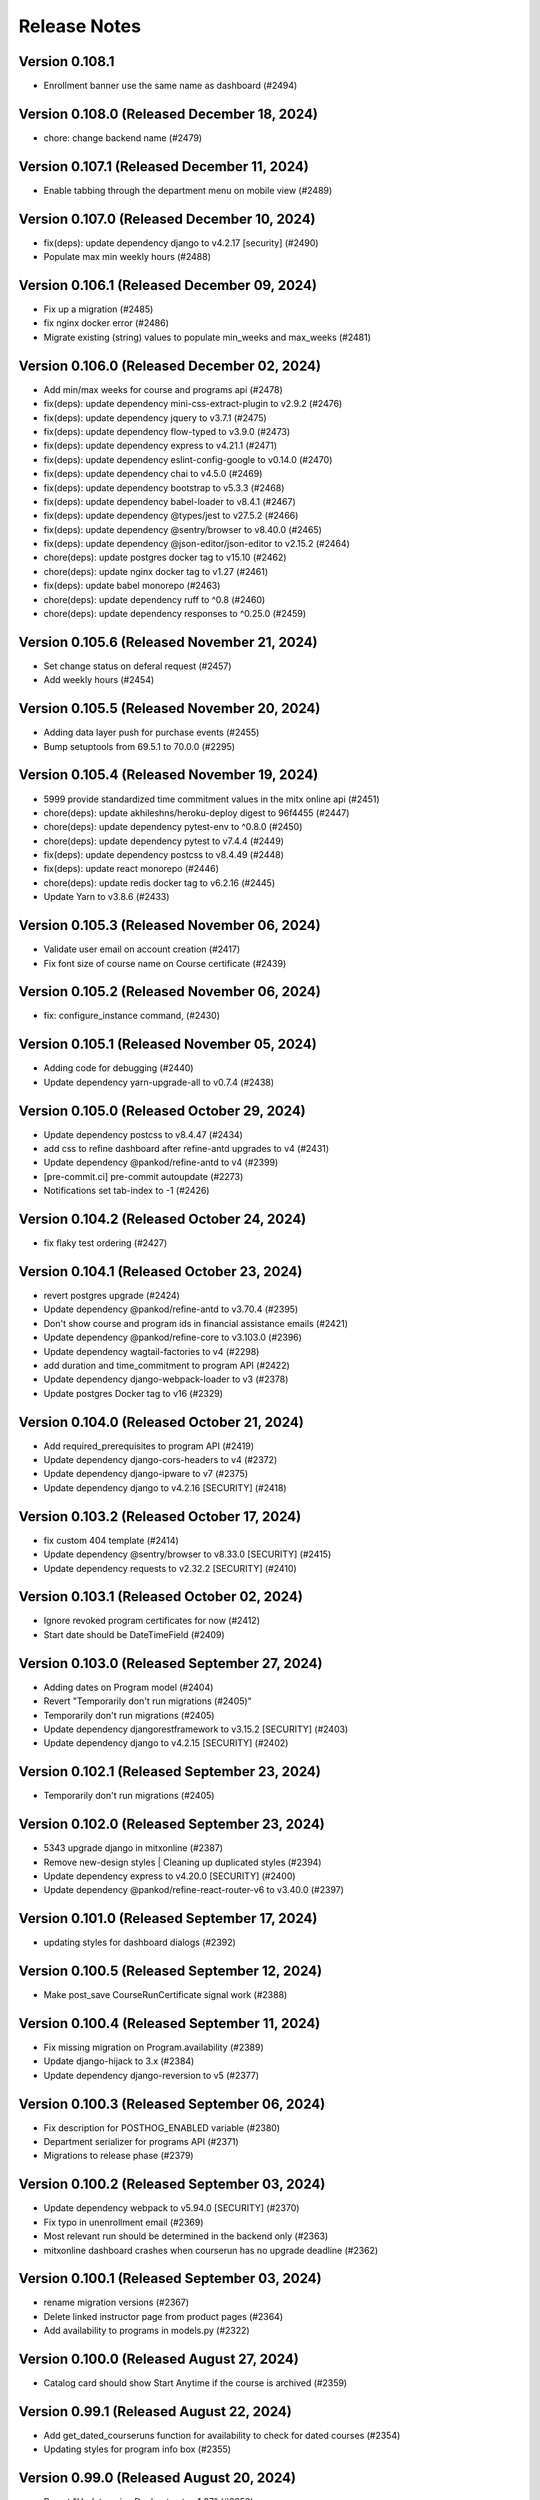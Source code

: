 Release Notes
=============

Version 0.108.1
---------------

- Enrollment banner use the same name as dashboard (#2494)

Version 0.108.0 (Released December 18, 2024)
---------------

- chore: change backend name (#2479)

Version 0.107.1 (Released December 11, 2024)
---------------

- Enable tabbing through the department menu on mobile view (#2489)

Version 0.107.0 (Released December 10, 2024)
---------------

- fix(deps): update dependency django to v4.2.17 [security] (#2490)
- Populate max min weekly hours (#2488)

Version 0.106.1 (Released December 09, 2024)
---------------

- Fix up a migration (#2485)
- fix nginx docker error (#2486)
- Migrate existing (string) values to populate min_weeks and max_weeks (#2481)

Version 0.106.0 (Released December 02, 2024)
---------------

- Add min/max weeks for course and programs api (#2478)
- fix(deps): update dependency mini-css-extract-plugin to v2.9.2 (#2476)
- fix(deps): update dependency jquery to v3.7.1 (#2475)
- fix(deps): update dependency flow-typed to v3.9.0 (#2473)
- fix(deps): update dependency express to v4.21.1 (#2471)
- fix(deps): update dependency eslint-config-google to v0.14.0 (#2470)
- fix(deps): update dependency chai to v4.5.0 (#2469)
- fix(deps): update dependency bootstrap to v5.3.3 (#2468)
- fix(deps): update dependency babel-loader to v8.4.1 (#2467)
- fix(deps): update dependency @types/jest to v27.5.2 (#2466)
- fix(deps): update dependency @sentry/browser to v8.40.0 (#2465)
- fix(deps): update dependency @json-editor/json-editor to v2.15.2 (#2464)
- chore(deps): update postgres docker tag to v15.10 (#2462)
- chore(deps): update nginx docker tag to v1.27 (#2461)
- fix(deps): update babel monorepo (#2463)
- chore(deps): update dependency ruff to ^0.8 (#2460)
- chore(deps): update dependency responses to ^0.25.0 (#2459)

Version 0.105.6 (Released November 21, 2024)
---------------

- Set change status on deferal request (#2457)
- Add weekly hours (#2454)

Version 0.105.5 (Released November 20, 2024)
---------------

- Adding data layer push for purchase events (#2455)
- Bump setuptools from 69.5.1 to 70.0.0 (#2295)

Version 0.105.4 (Released November 19, 2024)
---------------

- 5999 provide standardized time commitment values in the mitx online api (#2451)
- chore(deps): update akhileshns/heroku-deploy digest to 96f4455 (#2447)
- chore(deps): update dependency pytest-env to ^0.8.0 (#2450)
- chore(deps): update dependency pytest to v7.4.4 (#2449)
- fix(deps): update dependency postcss to v8.4.49 (#2448)
- fix(deps): update react monorepo (#2446)
- chore(deps): update redis docker tag to v6.2.16 (#2445)
- Update Yarn to v3.8.6 (#2433)

Version 0.105.3 (Released November 06, 2024)
---------------

- Validate user email on account creation (#2417)
- Fix font size of course name on Course certificate (#2439)

Version 0.105.2 (Released November 06, 2024)
---------------

- fix: configure_instance command, (#2430)

Version 0.105.1 (Released November 05, 2024)
---------------

- Adding code for debugging (#2440)
- Update dependency yarn-upgrade-all to v0.7.4 (#2438)

Version 0.105.0 (Released October 29, 2024)
---------------

- Update dependency postcss to v8.4.47 (#2434)
- add css to refine dashboard after refine-antd upgrades to v4 (#2431)
- Update dependency @pankod/refine-antd to v4 (#2399)
- [pre-commit.ci] pre-commit autoupdate (#2273)
- Notifications set tab-index to -1 (#2426)

Version 0.104.2 (Released October 24, 2024)
---------------

- fix flaky test ordering (#2427)

Version 0.104.1 (Released October 23, 2024)
---------------

- revert postgres upgrade (#2424)
- Update dependency @pankod/refine-antd to v3.70.4 (#2395)
- Don't show course and program ids in financial assistance emails (#2421)
- Update dependency @pankod/refine-core to v3.103.0 (#2396)
- Update dependency wagtail-factories to v4 (#2298)
- add duration and time_commitment to program API (#2422)
- Update dependency django-webpack-loader to v3 (#2378)
- Update postgres Docker tag to v16 (#2329)

Version 0.104.0 (Released October 21, 2024)
---------------

- Add required_prerequisites to program API (#2419)
- Update dependency django-cors-headers to v4 (#2372)
- Update dependency django-ipware to v7 (#2375)
- Update dependency django to v4.2.16 [SECURITY] (#2418)

Version 0.103.2 (Released October 17, 2024)
---------------

- fix custom 404 template (#2414)
- Update dependency @sentry/browser to v8.33.0 [SECURITY] (#2415)
- Update dependency requests to v2.32.2 [SECURITY] (#2410)

Version 0.103.1 (Released October 02, 2024)
---------------

- Ignore revoked program certificates for now (#2412)
- Start date should be DateTimeField (#2409)

Version 0.103.0 (Released September 27, 2024)
---------------

- Adding dates on Program model (#2404)
- Revert "Temporarily don't run migrations (#2405)"
- Temporarily don't run migrations (#2405)
- Update dependency djangorestframework to v3.15.2 [SECURITY] (#2403)
- Update dependency django to v4.2.15 [SECURITY] (#2402)

Version 0.102.1 (Released September 23, 2024)
---------------

- Temporarily don't run migrations (#2405)

Version 0.102.0 (Released September 23, 2024)
---------------

- 5343 upgrade django in mitxonline (#2387)
- Remove new-design styles | Cleaning up duplicated styles (#2394)
- Update dependency express to v4.20.0 [SECURITY] (#2400)
- Update dependency @pankod/refine-react-router-v6 to v3.40.0 (#2397)

Version 0.101.0 (Released September 17, 2024)
---------------

- updating styles for dashboard dialogs (#2392)

Version 0.100.5 (Released September 12, 2024)
---------------

- Make post_save CourseRunCertificate signal work (#2388)

Version 0.100.4 (Released September 11, 2024)
---------------

- Fix missing migration on Program.availability (#2389)
- Update django-hijack to 3.x (#2384)
- Update dependency django-reversion to v5 (#2377)

Version 0.100.3 (Released September 06, 2024)
---------------

- Fix description for POSTHOG_ENABLED variable (#2380)
- Department serializer for programs API (#2371)
- Migrations to release phase (#2379)

Version 0.100.2 (Released September 03, 2024)
---------------

- Update dependency webpack to v5.94.0 [SECURITY] (#2370)
- Fix typo in unenrollment email (#2369)
- Most relevant run should be determined in the backend only (#2363)
- mitxonline dashboard crashes when courserun has no upgrade deadline (#2362)

Version 0.100.1 (Released September 03, 2024)
---------------

- rename migration versions (#2367)
- Delete linked instructor page from product pages (#2364)
- Add availability to programs in models.py (#2322)

Version 0.100.0 (Released August 27, 2024)
---------------

- Catalog card should show Start Anytime if the course is archived (#2359)

Version 0.99.1 (Released August 22, 2024)
--------------

- Add get_dated_courseruns function for availability to check for dated courses (#2354)
- Updating styles for program info box (#2355)

Version 0.99.0 (Released August 20, 2024)
--------------

- Revert "Update nginx Docker tag to v1.27" (#2352)
- Add Go To Course button (#2349)
- Add availability to Courses API endpoint (#2308)
- Generate certificates twice a day (#2348)
- Add time_commitment and durations to the courses api (#2334)
- Update dependency django-anymail to v11 (#2341)
- Update redis Docker tag to v6.2.14 (#2346)

Version 0.98.14 (Released August 15, 2024)
---------------

- Updated URL for program cert track (#2319)
- Styling Course Info Box when no program (#2335)
- Update postgres Docker tag to v15.8 (#2345)
- Update nginx Docker tag to v1.27 (#2344)
- Update docker.elastic.co/elasticsearch/elasticsearch Docker tag to v6.8.23 (#2343)
- Update dependency uwsgitop to ^0.12 (#2342)
- Update dependency mitol-django-hubspot-api to v2023.12.19 (#2340)
- Update dependency mitol-django-google-sheets-refunds to v2023.12.19 (#2339)
- Update dependency mitol-django-google-sheets-deferrals to v2023.12.19 (#2338)

Version 0.98.13 (Released August 13, 2024)
---------------

- Filtering only enrollable runs on the product page (#2332)

Version 0.98.12 (Released August 07, 2024)
---------------

- Make the enrollment alert read by screen reader (#2324)
- MITx Online receipt displays wrong date (#2331)

Version 0.98.11 (Released August 07, 2024)
---------------

- Update dependency sentry-sdk to v2 (#2303)
- Update Yarn to v3.8.3 (#2294)

Version 0.98.10 (Released August 05, 2024)
---------------

- Add prerequisites to courses API (#2321)

Version 0.98.9 (Released August 05, 2024)
--------------

- Rectivate enrollments for Differential Calculus (#2325)

Version 0.98.8 (Released August 05, 2024)
--------------

- Change value and add new test for Google Analytics (#2318)
- Add migration to deactivate program enrollments (#2320)

Version 0.98.7 (Released August 01, 2024)
--------------

- When creating enrollment set is_active explicitly in the enrollment api call (#2300)

Version 0.98.6 (Released July 29, 2024)
--------------

- Info box slow render fixes (#2304)

Version 0.98.5 (Released July 29, 2024)
--------------

- Fixing discount code payload generation for Google Analytics (#2313)
- Add certificate_type to courses and programs serializer (#2307)

Version 0.98.4 (Released July 25, 2024)
--------------

- Fix GA4 output for purchase (#2310)

Version 0.98.3 (Released July 25, 2024)
--------------

- GA4 Data Layer Push for purchase events (#2246)

Version 0.98.2 (Released July 25, 2024)
--------------

- Show only enrollable runs in the enrollment dialog (#2305)
- Update dependency @sentry/browser to v8.18.0 (#2302)

Version 0.98.1 (Released July 18, 2024)
--------------

- Enrollment in a course run without a course page crashes the dashboard (#2299)

Version 0.98.0 (Released July 18, 2024)
--------------

- Clarify enrollable run (#2285)
- Update Node.js to v17.9.1 (#2293)
- Update react monorepo (#2292)
- Update dependency video.js to v7.21.6 (#2291)
- Update dependency react-markdown to v8.0.7 (#2290)
- Update dependency postcss to v8.4.39 (#2289)
- Update dependency chai-as-promised to v7.1.2 (#2288)
- Update eslint-config and friends (#2282)

Version 0.97.3 (Released July 11, 2024)
--------------

- fix (#2284)

Version 0.97.2 (Released July 10, 2024)
--------------

- 4548 dashboard dont display course detail link when the course about page is not published (#2280)

Version 0.97.1 (Released July 10, 2024)
--------------

- Update dependency @sentry/browser to v8 (#1058)
- Login button should indicate when course is archived (#2279)
- Clean up constants (#2275)

Version 0.97.0 (Released July 10, 2024)
--------------

- Update mitol-django-google-sheets (#2276)
- Fix invalid compose project (#2277)
- Celery beat schedule for refunds (#2269)

Version 0.96.7 (Released July 01, 2024)
--------------

- 4495 mitx online consolidate abandoned and duplicate css styling (#2267)
- Fix pre-commit secret issue (#2271)
- 4545 mitx online program drawercourse upgrade formatting (#2256)
- [pre-commit.ci] pre-commit autoupdate (#2268)
- Update postgres (#2240)

Version 0.96.6 (Released June 24, 2024)
--------------

- Program enroll button text does not appear on about page (#2265)
- [pre-commit.ci] pre-commit autoupdate (#2260)

Version 0.96.5 (Released June 20, 2024)
--------------

- Change the cache from memcache to redis in the task as well as it is in the util function itself (#2263)
- Set time limit for task process_google_sheet_requests (#2261)

Version 0.96.4 (Released June 18, 2024)
--------------

- Adding TTL check and coursepage (#2245)
- Update course serializer (#2257)

Version 0.96.3 (Released June 17, 2024)
--------------

- Add -E flag to worker subcommand for sending task events
- Revert "Add flag for Celery to send task state change events"
- Fix hover color (#2255)
- Add spacing to program badge (#2254)
- docs: replaced mitxpro-openedx-extensions with openedx-companion-auth in readme (#2253)
- Add flag for Celery to send task state change events
- Enroll Now button styles (#2252)

Version 0.96.2 (Released June 17, 2024)
--------------

- important enroll color on hover (#2250)
- fix (#2247)
- Remove FacultyBlock class (#2248)
- Update with saved data (#2243)
- Filter relevant course runs to be live (#2244)
- [pre-commit.ci] pre-commit autoupdate (#2191)
- Update color of disabled enroll button (#2239)
- Tech Debt: Remove feature flags that are no longer in use (#2222)
- 4244: no error message is shown when education level is not specified in additional details modal (#2233)

Version 0.96.1 (Released June 05, 2024)
--------------

- Fixing CoursePage related name overlap (#2235)
- Fix Featured Items on Homepage (#2232)
- Adding topics to course and program api (#2228)

Version 0.96.0 (Released June 03, 2024)
--------------

- Renaming enroll now button for archived courses (#2226)

Version 0.95.1 (Released May 30, 2024)
--------------

- Repair test based on dates (test_create_featured_items)  (#2229)
- fix(deps): update dependency mitol-django-openedx to v2023 (#2092)

Version 0.95.0 (Released May 29, 2024)
--------------

- Adding course topics (#2210)
- Update displayOrder for line properties (#2224)
- refactor: remove EdX-Api-Key usage (#2217)

Version 0.94.1 (Released May 28, 2024)
--------------

- Update dependency mitol-django-google-sheets to v2023 (#2090)
- Update dependency mitol-django-payment-gateway to v2023 (#2093)

Version 0.94.0 (Released May 23, 2024)
--------------

- Fix syncing hubspot user (#2219)
- fix dates on in_progress_course (#2216)
- Admin: filtering certificates by course and program (#2215)
- Update feature flag fetch (#2213)
- Revert "fix dates on in_progress_course"
- fix dates on in_progress_course
- 3783: dedp course certificates in hubspot (#2193)
- Add ol-django olposthog app (#2211)

Version 0.93.3 (Released May 20, 2024)
--------------

- Change homepage Featured Items to use teh cached set of courses (#2204)

Version 0.93.2 (Released May 15, 2024)
--------------

- can we just do this? (#2208)

Version 0.93.1 (Released May 14, 2024)
--------------

- 4111: dashboard crashes when user profile is incomplete (#2206)

Version 0.93.0 (Released May 13, 2024)
--------------

- Give priority to enrollable runs (#2198)
- Add task for creating featured items in cache (#2203)

Version 0.92.1 (Released May 10, 2024)
--------------

- restrict duplicate enrollment only if user is verified (#2199)
- add relational dates to ensure all courses end up getting pulled (#2200)

Version 0.92.0 (Released May 09, 2024)
--------------

- Adding a Learn More link to Archived message (#2194)
- Adding management command and function for pulling featured items (#2190)
- Course format pacing info popup (#2187)
- Remove redux-asserts (#2177)
- Remove react-swipeable (#2178)
- chore(deps): update all non-major dev-dependencies (#2171)
- fix(deps): update dependency redux-asserts to v0.0.12 (#2168)

Version 0.91.1 (Released May 06, 2024)
--------------

- 4137: mitx online course and program count on catalog page is incorrect in mobile view (#2186)
- warning message (#2188)
- Update duplicate enrollment meassage (#2184)
- fix: Resolve Poetry lock file
- fix: Resolve failing pre-commit check
- fix: Resolve minor pre-commit fixes
- chore(deps): lock file maintenance (#2185)
- Pre commit linting (#2161)
- Update dependency react-hot-loader to v4.13.1 (#2166)
- Update dependency enzyme-adapter-react-16 to v1.15.8 (#2163)
- Update poetry and yarn lock files (#2183)

Version 0.91.0 (Released May 02, 2024)
--------------

- 4012: Improve screen reader accessibility of the site-wide banner. (#2180)
- Add course format and new wording for course box info (#2175)
- Update dependency object.entries to v1.1.8 (#2164)
- Update dependency postcss to v8.4.38 (#2165)
- Update dependency ubuntu to v22 (#2039)
- Update dependency reselect to v4.1.8 (#2169)

Version 0.90.1 (Released May 01, 2024)
--------------

- Updating the styles and adding test for course with no runs (#2172)
- Update dependency style-loader to v3.3.4 (#2170)

Version 0.90.0 (Released April 25, 2024)
--------------

- Adding end date info to the CourseInfoBox (#2160)
- Update akhileshns/heroku-deploy digest to 581dd28 (#1196)
- Course Product Page with no Runs (#2157)
- Fix: Add nubbins for celery monitoring. (#2159)

Version 0.89.2 (Released April 16, 2024)
--------------

- Fix catalog page for empty app (#2152)
- Fix enrollment dialog default option (#2154)
- Form error messages should appear consistently and be accessible  (#2151)
- change route to catalog from root now that we have a catalog (#2155)
- Ensure filteredPrograms is set earlier and change the route when navigation changes. (#2153)

Version 0.89.1 (Released April 09, 2024)
--------------

- Enrollment request make sure not enrolled (#2149)
- Deferrals: set to audit instead of unenrolling (#2146)

Version 0.89.0 (Released April 04, 2024)
--------------

- Add URL routing for catalog for courses/programs and department (#2140)
- 3005: adding a banner snippet in the header that appears on every page of the site (#2144)
- fix(deps): update dependency express to v4.19.2 [security] (#2145)
- 3649 all mitxonline courses should have a department (#2132)
- Upgrade enrollment dialog fixes (#2141)
- Showing Course rather than Courses (or program/s) when there is only 1 to display (#2139)
- Distinguish change forms in account settings (#2142)
- fix(deps): update dependency webpack-dev-middleware to v5.3.4 [security] (#2138)
- Upgrade dialog choose any course run (#2124)

Version 0.88.1 (Released March 20, 2024)
--------------

- Updates to ancillary pages (#2119)
- remove extraneous console.log statement (#2131)
- 1257: updating meta tags on mitx online site (#2128)

Version 0.88.0 (Released March 20, 2024)
--------------

- Fetch by department when selected (#2120)

Version 0.87.4 (Released March 18, 2024)
--------------

- 3360: on account registration redirect new users to the page they started on (#2127)

Version 0.87.3 (Released March 13, 2024)
--------------

- 2846 Course About: Replace Free with Free to Learn (#2125)

Version 0.87.2 (Released March 07, 2024)
--------------

- Change program end date to certificate creation date (#2121)

Version 0.87.1 (Released March 07, 2024)
--------------

- adding enrollment change tracking (#2117)
- 3689: add department filter to the api endpoints for courses and programs (#2118)

Version 0.87.0 (Released February 29, 2024)
--------------

- Fix mobile counts on catalog (#2114)

Version 0.86.3 (Released February 22, 2024)
--------------

- Change the callback to respond on programs page as well (#2111)
- Certificate Page: End date should be certificate creation date (#2110)

Version 0.86.2 (Released February 21, 2024)
--------------

- Create certs only for live programs (#2108)
- fix course card not keyboard accessible issue (#2105)
- Update dependency pytest to v6.2.5 (#2106)

Version 0.86.1 (Released February 15, 2024)
--------------

- Admin improvements to CourseRunEnrollmentAudit model (#2103)
- Accessibility: updating intructors info (#2101)

Version 0.86.0 (Released February 14, 2024)
--------------

- Fix the width of course image (#2099)
- Program certificate for different program types (#2096)
- Updating favicon (#2097)
- Program courses cards styles (#2095)
- Lock file maintenance (#2042)
- Update dependency wagtail to v5.2.3 (#2088)
- Update dependency video.js to v7.21.5 (#2087)
- Update dependency pylint-django to v2.5.5 (#2085)
- Update dependency pylint to v2.17.7 (#2084)
- Update dependency django-redis to v5.4.0 (#2086)
- Update dependency django to v3.2.23 (#2083)

Version 0.85.3 (Released February 05, 2024)
--------------

- New MITxOnline Logo (#2074)
- Fix for program unenrollment modal (#2081)
- 2075: some dialogs email settings unenroll not keyboard navigable (#2079)
- Fixes use of "redemption_type" when generating discount codes in bulk, fixes test error (#2077)
- Wrapping product creation in a create_version block so versions happen like they should (#2073)
- Catalog: sorting courses and programs by title (#2071)

Version 0.85.2 (Released January 24, 2024)
--------------

- Update Publish Documentation to newer versions of stuff so it runs (#2070)
- Updated fixed price test to be less flaky (#2069)

Version 0.85.1 (Released January 23, 2024)
--------------

- Fix program id retrieval when sharing (#2061)

Version 0.85.0 (Released January 22, 2024)
--------------

- 3382: self paced courses with future start dates show start anytime (#2066)
- 3400 remove enrolled state and modal default (#2065)
- Removes instances where we've feature flagged the new (current) design (#2064)
- Delay alert when rendering the page in order to engage screen reader alert (#2059)
- 3362: No opacity on program card, pointer when hovering (#2062)
- Show More link on product about page accessibility (#2063)
- Update react-redux and related packages to facilitate catalog changes (#2030)

Version 0.84.0 (Released January 18, 2024)
--------------

- Explain Course Formats (#2054)
- check if departments have been defined (#2057)
- fix flow (#2053)
- Remove role menu (#2043)
- fix(deps): update dependency ipython to v8 (#2036)

Version 0.83.0 (Released January 09, 2024)
--------------

- add next parameter to course and program enrollment pages for unauthenticated users (#2050)
- display course number on program enroll modal (#2048)

Version 0.82.4 (Released January 04, 2024)
--------------

- When resolving the current run, make sure it's also enrollable (#2046)

Version 0.82.3 (Released January 03, 2024)
--------------

- Check to make sure the end date and upgrade deadline haven't passed before grabbing your audit enrollment (#2044)
- fix(deps): update dependency posthog to v3.1.0 (#2032)
- Program enrollment: choose courses (#2028)
- fix(deps): update dependency boto3 to v1.34.5 (#1803)
- Update dependency enzyme-adapter-react-16 to v1.15.7 (#1806)
- Update dependency chai to v4.3.10 (#1804)
- Update dependency celery to v5.3.6 (#2029)
- Update dependency @sentry/browser to v6.19.7 (#1802)
- Update dependency @craco/craco to v6.4.5 (#1801)
- chore: Bump Python patch release and generate Poetry lock (#2041)
- Update dependency dayjs to v1.11.10 (#1805)
- Update dependency postcss to v8.4.31 [SECURITY] (#1943)

Version 0.82.2 (Released December 14, 2023)
--------------

- add styles to the navbar on product page (#2020)
- Certificate: using product title (#2024)
- Updating the program enrollment  dialog text (#2025)
- Filter out courseruns that can't be upgraded when displaying the upsell dialog (#2023)
- Make department sidebar sticky on mobile (#2015)

Version 0.82.1 (Released December 06, 2023)
--------------

- Fixes course run selection code and standardizes it (#2017)
- Fixes the keyboard trap issue with instructor modals (#2019)
- Accessibility: tabbing through featured products improvement (#2018)

Version 0.82.0 (Released December 04, 2023)
--------------

- Wraps the program cards (which are in a `ul`) in a `li` tag (#2013)
- Mobile redesign: add course and program counts (#2011)
- Accessibility: make CourseInfoBox discoverable (#2010)
- Accessibility: Make label visible to screen reader (#2004)
- Catalog Page: updating header and list elements (#2005)

Version 0.81.0 (Released November 29, 2023)
--------------

- Fix just the counts from Catalog (#2008)
- Announce course count change (#2006)
- Updates CSS to add hover states on the program course cards (#2007)
- Departments v2 endpoint - now with more course and program counts (#1997)
- Reoder product info for mobile view (#1999)

Version 0.80.2 (Released November 20, 2023)
--------------

- Updates the onclick for the instructor name to activate on keyup, fixes an issue with financial assistance page serialization (#2001)
- Adding "text-break" so the browser will break long words into lines if it has to (#2000)
- If the FA form is for a different program, pull that program's page URL as the root rather than the one we've been asked for (#1998)
- Headings for required courses start date (#1995)
- Product Page: Display none for hidden text (#1996)

Version 0.80.1 (Released November 14, 2023)
--------------

- Fixes start date formatting in CourseInfoBox, refactors date display for reuse (#1992)

Version 0.80.0 (Released November 14, 2023)
--------------

- Header nav links fixes (#1988)

Version 0.79.5 (Released November 13, 2023)
--------------

- Change Catalog to use v2 API endpoint for courses (#1987)
- Adding breadcrumb navigation and program type badge (#1981)
- Updated v1 course API to only pull live programs; added tests (#1989)
- Add page__live filter to programs API and update url in catalog page query (#1990)

Version 0.79.4 (Released November 08, 2023)
--------------

- Adding a test for archived courses (#1985)
- Adds v2 of the courses API for the program page (#1983)

Version 0.79.3 (Released November 08, 2023)
--------------

- Change urls to not break (#1982)
- Fixing date to display if you're logged in (#1979)
- Update header design and navigation (#1969)
- Removing final vestiges of clickable more dates selectors (#1977)

Version 0.79.2 (Released November 02, 2023)
--------------

- Update how we call the posthog API to include another person identifier to allow for easier targetting (#1973)
- Fixing the mobile styling on the enrollment modal (#1975)
- Course About Page: tablet and mobile view adjustments (#1960)

Version 0.79.1 (Released November 02, 2023)
--------------

- Enrollment dialog WCAG fixes (#1965)
- Change Catalog Page to use the new v2 programs endpoint (#1971)
- Programs API v2 (#1966)
- Instructor bio cards styles (#1967)
- Updated get_financial_assistance_form_url to also consider related programs (#1940)

Version 0.79.0 (Released October 30, 2023)
--------------

- Program API test updates (#1963)
- Instructor popup modal mobile view (#1961)
- Course API test updates (#1962)

Version 0.78.0 (Released October 23, 2023)
--------------

- Course About Page: update font and styles (#1957)

Version 0.77.1 (Released October 23, 2023)
--------------

- Catalog Page: Mobile view changes (#1956)

Version 0.77.0 (Released October 18, 2023)
--------------

- Filter out not live programs (#1954)
- Product Page: about section Show More toggle updates (#1949)
- Course Page: More enrollment dates updates (#1951)
- wsgi tuning setup config (#1947)

Version 0.76.1 (Released October 11, 2023)
--------------

- Product Page: Fix overflow on faculty info boxes (#1945)
- Remove start date from ProgramInfoBox.js (#1938)
- Course About Redesign - Accessibility issues on instructor bio (#1942)

Version 0.76.0 (Released October 05, 2023)
--------------

- Catalog Page: Add content loader  (#1941)
- don't leak grades in program record before course completed (#1931)

Version 0.75.6 (Released October 03, 2023)
--------------

- Revert "Assorted fixes for More Dates selector in existing design" (#1937)
- Carousel Fixes (#1935)
- Fix start date test on course info card (#1932)
- Course Product Page: show more enrollment dates (#1925)
- somehow lost this logic (#1927)

Version 0.75.5 (Released September 28, 2023)
--------------

- Assorted fixes for More Dates selector in existing design (#1903)

Version 0.75.4 (Released September 28, 2023)
--------------

- Update course info bar to respond to archived courses (#1923)

Version 0.75.3 (Released September 26, 2023)
--------------

- Course Calatog: Stay on selected department (#1921)

Version 0.75.2 (Released September 26, 2023)
--------------

- Fix Duplicate Courses on Catalog Page (#1920)

Version 0.75.1 (Released September 26, 2023)
--------------

- Add FAQ cert link and prerequisites to product_page.html (#1917)
- Fix product page (#1915)

Version 0.75.0 (Released September 25, 2023)
--------------

- Hide programs tab when department has none (#1914)

Version 0.74.4 (Released September 25, 2023)
--------------

- Self paced dates -> start any time (#1911)

Version 0.74.3 (Released September 21, 2023)
--------------

- Skip courses if they don't have a published CMS page (#1907)

Version 0.74.2 (Released September 20, 2023)
--------------

- Re-add the fix from PR 1900 to the reworked product page components (#1909)
- Catalog page css updates - v1 (#1891)

Version 0.74.1 (Released September 20, 2023)
--------------

- New design: adds program page (#1833)
- User dropdown menu updates (#1899)

Version 0.74.0 (Released September 19, 2023)
--------------

- Swap posthog to use js sdk with minimal settings (#1904)

Version 0.73.3 (Released September 19, 2023)
--------------

- Updates the code behind the More Dates selector to work without the course page (#1900)
- Add courses api filters to catalog page (#1892)
- change z index for hero to make it stop sitting over dropdown (#1897)
- Issue#2382 (#1894)
- footer css updates for mobile landscape screen (#1890)
- Updates create_courseware to allow you to specify departments (optionally creating them) (#1887)
- Fixes to  Featured Carousel (#1889)
- Video Component Styling fix (#1875)
- Course passed if has course run certificate (#1878)
- Use site name variable (MITx Online) for page title (#1888)
- Updating video player CSS to work better in the new design (#1883)

Version 0.73.2 (Released September 13, 2023)
--------------

- Repair cart page including reinstated course api improvements (#1885)
- Revert "Department REST API (#1877)" (#1882)
- New design footer css updates (#1881)
- Add new header design (#1873)
- Department REST API (#1877)

Version 0.73.1 (Released September 12, 2023)
--------------

- 1869: Course program api performance improvements (#1872)
- Remove duplicate catalog URL path (#1871)

Version 0.73.0 (Released September 11, 2023)
--------------

- Change fonts to new correct fonts for home page (#1866)
- Redesign footer (#1868)

Version 0.72.0 (Released September 11, 2023)
--------------

- Updates the course about page CSS (#1865)
- remove non-standard issue templates (#1716)
- Home Page Contact Component (#1853)
- add outer overlay + style desktop and mobile (#1863)
- fix profile validation and regex error (#1848)
- fix expandable Read More 500 error (#1861)

Version 0.71.0 (Released September 06, 2023)
--------------

- uncaught merge issue on fixing the previous issue (#1859)
- Posthog refactor  (#1857)
- 1845: Remove unused feature flag and import (#1847)
- 1842: duplicate ProductPage get_context method in model (#1846)
- use contenthash not chunkhash (#1792)
- Fix background css on feature flagged areas (#1840)
- made a session variable for anonymous user for the purpose of posthog tracking (#1841)
- Moving home-page files, pulling out unnecessary imports from styles.js and meta-product-page (#1838)
- Home Page Video Component (#1828)
- Home Page Hero Component (#1826)
- New extended certificate generation window (#1832)
- 1676 design new catalog page (#1818)
- Fixes text alignment for the Enrolled button, hide the upsell card in new design (#1830)
- Featured Products Carousel (#1820)
- New design: Course page layout changes (#1816)

Version 0.70.9 (Released August 23, 2023)
--------------

- update full name on user profile (#1825)
- When deferring enrollment set to verified (#1790)
- Update to Enrolled in certificate track label to count for audit enrollment with certificates (#1823)

Version 0.70.8 (Released August 17, 2023)
--------------

- feat: add ability to retire users on edX (#1785)

Version 0.70.7 (Released August 16, 2023)
--------------

- Changes template to display long bio, adds migration to move short bios to long, updates management command to fill short bio with something else to prevent confusion (#1812)
- Adds the PostHog settings to the JS settings so we can use it in React. (#1814)
- Add posthog to repo (#1809)

Version 0.70.6 (Released August 15, 2023)
--------------

- feat: force all enrollments (#1761)

Version 0.70.5 (Released August 08, 2023)
--------------

- Forgot to actually retrieve the course (#1807)
- Instructions for updating python dependencies with poetry (#1800)

Version 0.70.4 (Released August 03, 2023)
--------------

- Use poetry for python dependency management (#1766)
- remove assertRaises
- remove unncessary momentjs locales

Version 0.70.3 (Released August 01, 2023)
--------------

- Populate passing DEDP grades that were set to None by Admin (#1787)

Version 0.70.2 (Released July 31, 2023)
--------------

- Migrate instructor data to individual selectable pages (#1786)
- Updates to the dashboard functionality (#1756)
- Deferrals better message (#1776)
- Manage certificates command: require letter grades when overriding grade (#1767)

Version 0.70.1 (Released July 26, 2023)
--------------

- Fixing amounts for the default tiers for the configure_tiers command (#1782)
- Add program_type field to database (#1778)

Version 0.70.0 (Released July 26, 2023)
--------------

- Program records: show verified grades or grades with certificate (#1775)

Version 0.69.2 (Released July 24, 2023)
--------------

- Updates import_course a bit for program requirements (#1760)
- 1764: Ignore ordering in tests where it doesn't matter (#1765)

Version 0.69.1 (Released July 20, 2023)
--------------

- 1758: Django Admin course validation for Program nested elective operators (#1759)
- Sheets functionality and usage description (#1735)
- 1694: added stipulations to program electives causes 500 error in Django admin (#1751)
- No audit grades in program records (#1747)

Version 0.69.0 (Released July 18, 2023)
--------------

- Populate letter grades for 3T2022 (#1754)
- add migration to delete duplicate discount redemption

Version 0.68.0 (Released July 17, 2023)
--------------

- ProgramSerializer should now return default image if there's no program page (#1750)
- 1740: Re-enroll learner into program (#1746)
- feat: remove link and add description for unenrollable runs in more dates (#1684)

Version 0.67.6 (Released July 13, 2023)
--------------

- Updates the discount redemption cleanup code to be more resilient (#1748)

Version 0.67.5 (Released July 12, 2023)
--------------

- Update procfile - add hubspot task queue to normal worker dyno
- Refactors serializers/views for speed in enrollment APIs, adds flag to designate requirements as electives or not (#1736)
- 1718: improve hubspot bulk update database queries (#1731)
- Add hubspot_sync celery task queue specifically for hubspot related tasks (#1733)

Version 0.67.4 (Released July 10, 2023)
--------------

- Refund Order should return propper error message (#1726)

Version 0.67.3 (Released July 06, 2023)
--------------

- Adds support for featured images in programs (#1724)

Version 0.67.2 (Released July 06, 2023)
--------------

- Add unverify option to google sheets plugin (#1717)

Version 0.67.1 (Released July 05, 2023)
--------------

- Clears discounts when reusing an existing PendingOrder (#1721)

Version 0.67.0 (Released July 05, 2023)
--------------

- add migration to fix letter grade set by 0033
- update letter_grade for MM grade, add missing enrollment import script
- Refund Order: remove atomicity and rollback (#1706)

Version 0.66.2 (Released June 28, 2023)
--------------

- 1702: line serializer cannot handle orders with no current enrollment (#1703)
- 1691: program certificate generation does not adhere to nested program electives (#1707)

Version 0.66.1 (Released June 28, 2023)
--------------

- Merging migrations from #1708 and #1704 (#1709)
- Optimize program enrollments API (#1708)
- fix courses migration conflict (#1704)
- Convert grade into letter for program records (#1651)
- update migration to use apps.get_model
- fix format
- Add course readable ID to courses in program requirement admin UI
- fix bug on renderCourseInfoCard, add migration to backfill certificate enrollments

Version 0.66.0 (Released June 28, 2023)
--------------

- Fixes the course count on cards in My Programs (#1690)
- Remove program field from course model (#1685)
- 1664: management command to create Order from enrollment (#1674)

Version 0.65.10 (Released June 13, 2023)
---------------

- Update google-sheets-refunds/deferrals (#1676)

Version 0.65.9 (Released June 13, 2023)
--------------

- Format the merge of PR 1670 (#1677)
- Handle enrollment for users with multi pendorder (#1670)
- Delete PR Template

Version 0.65.8 (Released June 12, 2023)
--------------

- Adding date checks to Discount model (#1672)

Version 0.65.7 (Released June 08, 2023)
--------------

- Handle HubSpot exceptions when unenrolling from a course (#1667)
- Handle un-enrollment prior to audit enrollment Order creation feature (#1663)
- 904: tracking audit enrollments for mitx online courses in hubspot (#1644)

Version 0.65.6 (Released June 07, 2023)
--------------

- Updating refund_order API to check for PayPal (#1655)

Version 0.65.5 (Released June 07, 2023)
--------------

- 703: navigation drawer component not screen reader accessible round 2 (#1653)

Version 0.65.4 (Released June 07, 2023)
--------------

- Fix hook bug in sheets refunds (#1657)

Version 0.65.3 (Released June 06, 2023)
--------------

- Adds normalization for edX profile fields (#1650)
- Make deferral functionality atomic and clarify errors (#1641)

Version 0.65.2 (Released June 05, 2023)
--------------

- Updates the email address on the frontend to use the value from settings. (#1645)
- fix format issue
- add management command to create local enrollments from edx

Version 0.65.1 (Released May 31, 2023)
--------------

- Adds bulk code generation to staff-dashboard (#1631)

Version 0.65.0 (Released May 30, 2023)
--------------

- update google-sheets-deferrals (#1637)
- Incorporates changes to make MITxOnline work with Tutor (#1376)
- Add row header to order history table (#1636)
- Remove scheduled cron task (#1635)
- Working (#1632)
- Adding google sheets deferrals library (#1604)

Version 0.64.1 (Released May 25, 2023)
--------------

- 1627: improve hubspot sync script to handle large numbers of users (#1628)
- Expands edX profile sync, adding gender, year of birth, and level of education fields
- Bump cookiejar from 2.1.3 to 2.1.4 (#1373)

Version 0.64.0 (Released May 23, 2023)
--------------

- update mitol/hubspot_api app (#1624)
- chore(deps): update dependency cachetools to v4.2.4 (#1611)
- Bump dns-packet from 5.3.1 to 5.4.0 (#1460)

Version 0.63.26 (Released May 15, 2023)
---------------

- Fix flexible pricing page for programs (#1616)

Version 0.63.25 (Released May 15, 2023)
---------------

- Revert "1605: get certificate button on approved flexible price leads to empty cart (#1609)" (#1613)

Version 0.63.24 (Released May 15, 2023)
---------------

- Find user by account email not social auth email (#1610)
- Use new hubspot_api version and try to sync contacts individually if a batched sync chunk fails (#1607)
- 1605: get certificate button on approved flexible price leads to empty cart (#1609)
- Update Wagtail to v5 (#1606)

Version 0.63.23 (Released May 09, 2023)
---------------

- Changes the login workflow to ignore case in the email field (#1600)
- Removes a stray aria-hidden attribute (#1602)
- config: Update renovate config

Version 0.63.22 (Released May 03, 2023)
---------------

- 1573 sync extended profile data to hubspot (#1579)
- chore(deps): update dependency django-anymail to v9 (#1581)

Version 0.63.21 (Released May 03, 2023)
---------------

- Bump redis from 3.5.3 to 4.4.4 (#1519)
- Bump http-cache-semantics from 4.1.0 to 4.1.1 (#1407)

Version 0.63.20 (Released May 02, 2023)
---------------

- Add AR Argentina (#1584)
- Fixes us_state to return None if there's no state; adds a test for that (#1589)
- Throw an error if the user manages to get to the registration screen with the same email (#1586)

Version 0.63.19 (Released May 01, 2023)
---------------

- Updates fields that are sent to edX and adds profile sync (#1578)

Version 0.63.18 (Released May 01, 2023)
---------------

- Update decode uri component from 0.2.0 to 0.2.2 (#1582)
- chore(deps): update dependency certifi to v2022 [security] (#1271)
- chore(deps): update dependency sqlparse to v0.4.4 [security] (#1568)
- Update requests package (#1558)

Version 0.63.17 (Released April 26, 2023)
---------------

- Reverts the page title on the additional details page (some debug code that slipped through) (#1576)

Version 0.63.16 (Released April 25, 2023)
---------------

- Updating legal address validation to check state validity only if specified (#1574)

Version 0.63.15 (Released April 25, 2023)
---------------

- chore(deps): update dependency cryptography to v39 [security] (#1421)

Version 0.63.14 (Released April 24, 2023)
---------------

- 1566: align price on upsell card (#1569)
- Removes call to forcibly set addl_field_flag from frontend (#1563)

Version 0.63.13 (Released April 24, 2023)
---------------

- Upsell card, Set bg-danger to lighter red (#1564)
- Order History Page table makeover (#1535)

Version 0.63.12 (Released April 20, 2023)
---------------

- 1295: learner menu stops functioning at a particular width range (#1561)

Version 0.63.11 (Released April 20, 2023)
---------------

- Update "right" and "left" to "end" and "start" (#1559)

Version 0.63.10 (Released April 20, 2023)
---------------

- Fix program record page, no required courses (#1556)
- 1549: Fixes program record with null nodes and no children with tests (#1554)

Version 0.63.9 (Released April 13, 2023)
--------------

- Update badges to bootstrap v5 (#1550)

Version 0.63.8 (Released April 12, 2023)
--------------

- 715: ecommerce pressing pay jumps back to dashboard without focus on alert (2) (#1544)
- Fix (#1546)
- fix: remove codecov because it's gone from PyPI, the codecov action would do it anyway (#1545)
- 715: ecommerce pressing pay jumps back to dashboard without focus on alert (#1537)

Version 0.63.7 (Released April 11, 2023)
--------------

- 1538 users are still able to log in using a retired email account/login error messages (#1539)

Version 0.63.6 (Released April 06, 2023)
--------------

- 1522: Remove instances of ErrorMessage for required fields (#1526)

Version 0.63.5 (Released April 05, 2023)
--------------

- 123: remove use of aria-hidden and aria-live on dashboard (#1532)
- Update references to MITx Online (#1530)

Version 0.63.4 (Released April 04, 2023)
--------------

- Improvement (#1528)
- fix: management command for deferring users with course mode (#1517)
- Bump oauthlib from 3.2.1 to 3.2.2 (#1417)

Version 0.63.3 (Released April 03, 2023)
--------------

- Add aria-label to apply button (#1523)
- validate edit profile form on submit (#1521)

Version 0.63.2 (Released April 03, 2023)
--------------

- Reworks extra fields form to compress things so the modal fits above the fold on smaller viewports. (#1518)
- 1508: screen readers should not pronounce * ("star") for labels (#1515)

Version 0.63.1 (Released March 27, 2023)
--------------

- 1104: Perform validation on year of birth field during registration (#1505)
- accessibility improvements for dashboard and drawer (#1504)
- Removing unnecessary alt texts from images (#1503)

Version 0.63.0 (Released March 27, 2023)
--------------

- Requests additional information from the learner when they register. (#1499)

Version 0.62.9 (Released March 20, 2023)
--------------

- Resolve issue when repairing user's edx synchronised records (#1496)

Version 0.62.8 (Released March 20, 2023)
--------------

- fix and tests (#1491)
- feat: sync certificate_available_date with edX (#1478)

Version 0.62.7 (Released March 15, 2023)
--------------

- Adjust discount redemption checks to only consider orders in Fulfilled state for validity
- Bump webpack from 5.71.0 to 5.76.0 (#1488)

Version 0.62.6 (Released March 15, 2023)
--------------

- Course page 500 error for expired course runs and flex price (#1486)

Version 0.62.5 (Released March 13, 2023)
--------------

- Allows verified learners the ability to unenroll; adjusts flow for refunds (#1474)

Version 0.62.4 (Released March 13, 2023)
--------------

- fix: retry_failed_edx_enrollments should check for existing enrollments (permission fix) (#1479)
- fix: Fix program admin to add a new program (#1477)
- 1473: duplicate enrollment emails (#1475)
- 977: allow enrollment in archived courses (#1472)
- fix: retry_failed_edx_enrollments should check for existing enrollments (#1458)
- Declining an order should now clear redemptions associated with the order; added test for this (#1471)
- Adds a typeError to the state field validation to suppress the default yup error (#1470)
- 1455: Adds templatetag for noindex in non-prod (#1468)

Version 0.62.3 (Released March 08, 2023)
--------------

- feat!: remove `Course.position_in_program` (#1429)
- Changes refund_order to let exceptions bubble up, and removes duplicate as a successful result (#1463)

Version 0.62.2 (Released March 06, 2023)
--------------

- Moves Highest Level of Education field up (#1462)

Version 0.62.1 (Released March 02, 2023)
--------------

- Fixing a call to `set_rollback` that was incorrect

Version 0.62.0 (Released March 02, 2023)
--------------

- Adds additional demographic fields to the system; adds popup to collect more data when visiting a course

Version 0.61.4 (Released February 28, 2023)
--------------

- Updated configure_tiers to work with courses as well as programs
- Adding command for manually "refunding" the user's enrollment (#1451)
- fix: limit user full name to 255 characters (#1440)

Version 0.61.3 (Released February 23, 2023)
--------------

- Fixes some issues with validation for new profile fields; adds extended profile fields (#1443)

Version 0.61.2 (Released February 23, 2023)
--------------

- Updates the command to include the enrollment mode when running enroll_in_edx_course_runs (#1444)
- fix: sync_enrollments command error message and exit (#1442)
- Adds year of birth, gender, and a conditional state field to the user profile (#1436)

Version 0.61.1 (Released February 16, 2023)
--------------

- Adds methods to check pending orders for resolution through CyberSource (#1423)
- Bump django from 3.2.15 to 3.2.18 (#1431)

Version 0.61.0 (Released February 15, 2023)
--------------

- fix: Fix flexible pricing generic relations (#1412)
- feat: Add discount payment types (#1390)

Version 0.60.0 (Released February 09, 2023)
--------------

- Log any exception thrown by hubspot task helpers (#1416)
- feat: Move orders to canceled if transaction is reviewed (#1419)
- Updates enrollments to regenerate auth tokens if they're invalid
- Updates enrollment upsell dialog to immediately create enrollments (#1410)
- Fix and tests for undefined program course nodes (#1408)
- Fix for heading and description height (#1409)

Version 0.59.1 (Released February 07, 2023)
--------------

- feat: Sync courseware title with CMS page title (#1382)
- Bump ua-parser-js from 0.7.31 to 0.7.33 (#1394)
- Bump terser from 5.12.1 to 5.16.2 (#1406)
- Update readme (#1405)
- fix: Fix edX username validation to avoid username collision (#1389)
- Add a workflow for new issues

Version 0.59.0 (Released January 30, 2023)
--------------

- Updates program certficiate text

Version 0.58.2 (Released January 26, 2023)
--------------

- Fix (#1391)

Version 0.58.1 (Released January 25, 2023)
--------------

- Removes the ENABLE_LEARNER_RECORDS feature flag. (#1375)
- feat: add search and filters on Discount admin model (#1381)
- 1346 learner record UI improvements (#1368)
- Update README.md (#1369)
- Updates repair_faulty_edx_user to reconnect edX users (#1371)

Version 0.58.0 (Released January 24, 2023)
--------------

- Makes it easier to cancel an order in the Review state (#1367)
- Updates discount application code to strip whitespace
- feat(import_courserun): add ability to block countries (#1352)
- fix: Fix program learner record when there is no grade (#1364)
- Only display course number (#1345)
- Removed check for values before rendering the create discount form (#1361)
- fix: show only published/live product pages on home page (#1356)
- fix: Fix admin search for redeemed discounts (#1359)

Version 0.57.1 (Released January 24, 2023)
--------------

- Retry Hubspot API calls on 429 errors (#1334)
- Use on_commit in signal to avoid trying to sync a product to hubspot before it has been saved to the db (#1351)
- Updates discounts in the staff dashboard to reflect the current state of the art (#1324)
- fix: incorrect output from manage_certificates command when auditing (#1355)
- Bump pillow from 9.0.1 to 9.3.0 (#1231)
- Bump json5 from 1.0.1 to 1.0.2 (#1322)
- feat: unenroll without a refund (#1333)

Version 0.57.0 (Released January 12, 2023)
--------------

- Removing feature flag for program UI; small styling change to My Courses tab (#1311)
- fix: Display course passed tag based on course dates and pacing (#1317)

Version 0.56.5 (Released January 12, 2023)
--------------

- Fix: Program courses drawer won't open if program has no elective or required courses (#1338)

Version 0.56.4 (Released January 11, 2023)
--------------

- 1326: decimal grades on the learner record (#1331)
- add the row back for formatting (#1332)
- Program Drawer: remove enroll button (#1314)

Version 0.56.3 (Released January 09, 2023)
--------------

- fix: 404 enrollment not found (#1323)
- Updates manage_certificates to handle revoked certificates better (#1320)
- Hubspot integration (#1313)
- Bump @xmldom/xmldom from 0.7.5 to 0.7.9 (#1216)
- Bump ejs from 3.1.6 to 3.1.8 (#1201)
- Bump loader-utils from 1.4.0 to 1.4.2 (#1217)
- Fixing command to fix get_or_create call (#1307)
- Fixes the course model to round the grade - this was causing a test failure (#1299)
- fix:dashboard confirmation dialog for unenrolling from courses (#1301)

Version 0.56.2 (Released January 03, 2023)
--------------

- Revert "Removes feature flag; small styling adjustment on My Courses tab when no Programs tab"
- Removes feature flag; small styling adjustment on My Courses tab when no Programs tab
- fix: don't show programs tab if user isn't enrolled in a program (#1303)
- Update course message if already enrolled (#1300)

Version 0.56.1 (Released December 21, 2022)
--------------

- fix: Fix courseware URL in command (#1305)
- Updates button styling to sync border widths; updates close button on drawer
- Fixed program info card to render course details link properly

Version 0.56.0 (Released December 20, 2022)
--------------

- Changing the URL so that it ends in /home (rather than /, which directed learners to the about page) (#1295)
- Updates the program drawer to use the requirements tree (#1281)
- fix: program certificate link text (#1282)
- Updates course run and program certificate models to limit choices just to certificate pages in admin

Version 0.55.1 (Released December 19, 2022)
--------------

- fix: certificate template improvements (#1261)
- feat: management command for creating, revoking program certificates (#1260)
- fix: edx-api-client requirement update (#1287)
- Edx verified force enrollment after enrollment end date (#1225)
- Updates program UI to enable unenrollments
- Program drawer remove not enrolled (#1278)
- 1252: dashboard course should not be in progress and ended at the same time (#1279)

Version 0.55.0 (Released December 14, 2022)
--------------

- added program certificates migration from micromasters
- Run command to create initial revisions in `configure_instance` (#1262)
- Removed program readable ID from the card. (#1274)
- 1253: dashboard courses and programs tabs aren't screen reader accessible (#1267)

Version 0.54.6 (Released December 09, 2022)
--------------

- Flipping the default for `for_flexible_pricing` from True to False (#1268)

Version 0.54.5 (Released December 09, 2022)
--------------

- Adds courserun importing from edX (like sync_courserun, but moreso) (#1256)
- Fixes the URL in the partner school email (#1248)

Version 0.54.4 (Released December 08, 2022)
--------------

- fix: program certificate creation should use ProgramRequirement tree (#1239)
- Updates program drawer to handle empty requirements trees, adds function to check for invalid trees

Version 0.54.3 (Released December 07, 2022)
--------------

- Adds "reference_number" to the searchable fields in the BaseOrderAdmin and FulfilledOrderAdmin classes

Version 0.54.2 (Released December 05, 2022)
--------------

- Adds program record functionality
- Change ubuntu-latest to ubuntu-20.04 on all hithub actions yml files

Version 0.54.1 (Released November 22, 2022)
--------------

- 1207 accessibility more dates popup on course pages lacks keyboard controls (#1230)

Version 0.54.0 (Released November 21, 2022)
--------------

- fixing list formatting in generate_discount_code.rst
- Adds some checks to ensure there is a requirements tree before walking it
- Adds some additional options and docs for some management commands

Version 0.53.3 (Released November 17, 2022)
--------------

- 1206 dashboard course detail and view certificate links are too close together (#1209)

Version 0.53.2 (Released November 16, 2022)
--------------

- Adds some code to walk the requirements tree if there are nested operators
- removes ol-django openedx from test_requirements, updates other requirements to get google-sheets-refunds 0.7.0
- Re-groups enrollments in the program drawer and adds tags back to enrollments

Version 0.53.1 (Released November 15, 2022)
--------------

- Fix accidental deletion of requirements

Version 0.53.0 (Released November 14, 2022)
--------------

- added migration to import program enrollments from MicroMaster

Version 0.52.0 (Released November 14, 2022)
--------------

- Fix issues with requirements admin assets

Version 0.51.3 (Released November 04, 2022)
--------------

- Enhance Product admin search and List display (#1194)

Version 0.51.2 (Released November 03, 2022)
--------------

- Add honor code link to account creation dialog (#1187)

Version 0.51.1 (Released November 02, 2022)
--------------

- added a import script to backfill PaidCourseRun for the legacy orders
- Adds wrapper command to bootstrap a fresh MITxOnline instance

Version 0.51.0 (Released November 01, 2022)
--------------

- Add missing import
- Added program requirements data model and admin

Version 0.50.3 (Released October 27, 2022)
--------------

- Adds management command to create a really basic courseware about page.
- Adds a management command to create courseware objects

Version 0.50.2 (Released October 26, 2022)
--------------

- Fix fmt and fmt:check commands
- Adds a management command to create and optionally enroll a user

Version 0.50.1 (Released October 25, 2022)
--------------

- feat: program certificates (#1072)
- feat: User verified course enrollment (#1129)

Version 0.50.0 (Released October 25, 2022)
--------------

- Updating version of mitol-django-payment-gateway to 1.7.1.
- feat: sync is_self_paced from edX (#1158)
- Some changes to the Varnish config; the host was getting set wrong so there were some issues with generated URLs
- Adding simple Varnish config file and service block; should be caching now on port 8013

Version 0.49.4 (Released October 20, 2022)
--------------

- add course certificate migration from MM

Version 0.49.3 (Released October 20, 2022)
--------------

- Adds updated dashboard UI for programs
- Changes staff dashboard to use Django sessions rather than OAuth2

Version 0.49.2 (Released October 19, 2022)
--------------

- 1148: course-enrollment-upgrading-is-not-ever-synchronized-with-edx-if-the-original-update-request-fails (#1151)

Version 0.49.1 (Released October 19, 2022)
--------------

- docs: add information about certificates management (#1136)
- 1143&1144 Fix search and improve loading for e-commerce admin (#1145)

Version 0.49.0 (Released October 17, 2022)
--------------

- Adds a management command to create discount code(s) from the command line
- 1141 Display end date when course ends on dashboard (#1146)
- update course run as raw field on CourseRunGrade admin

Version 0.48.3 (Released October 17, 2022)
--------------

- 1114 Add /checkout/ to no cache urls (#1132)
- Removes unused ecommerce feature flags

Version 0.48.2 (Released October 12, 2022)
--------------

- Updates `configure_for_dedp` command to make it more generic
- Added reference number to list display (#1128)

Version 0.48.1 (Released October 11, 2022)
--------------

- DRYed up the redirect code

Version 0.48.0 (Released October 11, 2022)
--------------

- 1119 Fix basket search for Django admin (#1120)
- Adds additional error reporting; accepts transactions with status code 100
- 1102 Use raw id field for discount in admin (#1112)
- 1115 Use raw id field for order in transactions admin (#1118)
- Fix course model course number property (#1103)
- Updating the enrollment code query to match on email or username now
- 842: sync coursrun upgrade deadline with edx (#1098)
- Added /courses/ to the cache-control list (there's dynamic stuff on course pages; this should keep it out of the Fastly cache)

Version 0.47.3 (Released October 07, 2022)
--------------

- 1094: log information when an order callback request results in an unknown error (#1099)
- Online-1100 Disable price on course page (#1101)
- Save users with no enrollment into file (#1096)
- Updates the call to subscribe to edX emails to be in a post-commit hook

Version 0.47.2 (Released October 04, 2022)
--------------

- made order admin page view-only

Version 0.47.1 (Released October 04, 2022)
--------------

- fixed letter_grade and grade in MM migration query to match with production

Version 0.47.0 (Released October 04, 2022)
--------------

- Fix a small bug in upgrade_eligible_users (#1081)
- Adds dupe checking for generated codes; adds --expires flag to set the expiration date on generated codes
- 1044: when referring to a course in email dont include the full course (#1076)
- fix: show zero for negative prices (#1079)
- update local only enrollments error to filter out unenrolled

Version 0.46.3 (Released October 03, 2022)
--------------

- Upgrade legacy learners that paid and are enrolled, have exam attempt (#1059)
- Revert "1044: when referring to a course in email don't include the full course (#1060)" (#1071)
- 1044: when referring to a course in email don't include the full course (#1060)
- remove unused variables + update eslint config
- Adds management command to generate enrollment codes for legacy learners
- add webpack-bundle-analyzer
- Changes the receipt email subject

Version 0.46.2 (Released September 29, 2022)
--------------

- Online-1035 Display upgrade dialog when Ecommerce enabled (#1065)

Version 0.46.1 (Released September 28, 2022)
--------------

- 1051: Don't display "active" on the dashboard when it is past the course run's course_end date (#1057)
- added management command to create products for DEDP
- 1036 enrolled button on about page links to course before it has started (#1056)
- updated payment response reason code to log error for 1xx
- Bump jwcrypto from 1.0 to 1.4 (#1022)
- Online-1048 Add top margin for footer (#1052)
- Removed an "import this" and updated settings to make cssutils log less verbosely

Version 0.46.0 (Released September 27, 2022)
--------------

- Updates the order fulfillment code to wait for the transaction to complete before sending message
- Missed a spot where get_order_from_cybersource_payment_response needed to be wrapped in a transaction
- Bump oauthlib from 3.1.1 to 3.2.1 (#1008)

Version 0.45.7 (Released September 23, 2022)
--------------

- Fixes duplicate key error when returning to cart using back button

Version 0.45.6 (Released September 22, 2022)
--------------

- fix: product discount calculation for inactive product on course detail page (#1026)
- added user info to sync_enrollment and updated sentry config to pass send_default_pii

Version 0.45.5 (Released September 21, 2022)
--------------

- Bump google sheets versions
- Adds a management command to create a basic financial assistance form for a courseware object
- Fix (#1018)

Version 0.45.4 (Released September 21, 2022)
--------------

- fix: text change to OFAC disclaimer (#992)
- Adds an email message that is sent when an order is refunded

Version 0.45.3 (Released September 20, 2022)
--------------

- data migration for certificate index page (#974)
- fix(deps): pin dependencies

Version 0.45.2 (Released September 20, 2022)
--------------

- fixed the link to the flexible pricing form on the course detail popup
- Fix factory-boy package name and pin
- Fixing test - forcing Decimal type and limiting calced amount to 0
- chore(deps): update actions/checkout action to v3
- chore(deps): update dependency attrs to v22
- chore(deps): update codecov/codecov-action action to v3
- chore(deps): update actions/cache action to v3
- chore(deps): update actions/setup-python action to v4
- display certificate start and end date on template (#973)
- Versioning of certificate template (#903)

Version 0.45.1 (Released September 19, 2022)
--------------

- fixed course/program filter for flexible pricing request
- Fix renovate config
- Add renovate.json5
- updated justifications based on action for flexible pricing requests in refine admin
- feat: Add command for certificate management (#897)
- Adding list_display for FlexiblePriceAdmin (#971)
- 942: unauthorized user can access staff dashboard (#969)
- added course/program filter to flexible pricing request on dashboard
- added legacy grades migration, updated enrollment
- Updates product pages to allow for price widget display based on flexible pricing submission and status; added some helper stuff for calculating discounted amounts for arbitrary products
- Adds a refresh button to the Flexible Pricing Request list page in staff dashboard

Version 0.45.0 (Released September 14, 2022)
--------------

- design tweaks on order/product/dashboard pages
- 842: sync-coursrun-upgrade-deadline-with-edx (#919)
- Adds a check to make sure flexible pricing forms have the right fields in them
- Online-941 Filter zero value discounts on checkout (#958)
- Online-943 Update course start string (#946)

Version 0.44.0 (Released September 09, 2022)
--------------

- Fix failing test_order_refund_success_with_ref_num (#948)
- Refund order based on id or reference number (#847)
- fix external checkout by passing course_id
- add is_self_paced to MicroMaster courserun import script
- fixed dashboard doesn't refresh when user unenrolls from course in program
- Adds a feature flag (overridable by URL) for the program UI
- Adds accessibility attributes to make the program drawer work better with screen readers
- Wraps the check for a course page and certificate page in a try/except so it doesn't fail if there's no course page for the courserun enrollment
- Dashboard course card UI updates (#926)
- Adds info text at the bottom of the course about pages for OFAC messaging

Version 0.43.0 (Released September 07, 2022)
--------------

- fix: certificate error when end_date is not set (#923)
- Hide description if certificate is also hidden (#922)
- Program Flexible Pricing approval page (#917)
- feat: poll grades and generate certificates (#722)
- updated color contrast on dashboard
- 905: dashboard overflow menu ⋮ accessibility (#908)
- Added queries to migrate order/line/transaction from MicroMaster
- fixed migration conflicts and discount tests
- Fixes nav issues with a course date is selected
- 884: dashboard design update (#888)
- added unique keys to ecommerce line/transaction
- add error log for transactions' reason code any number other than 100
- fix: basket checkout with zero value (#899)
- Adds setup command to bootstrap financial aid for DEDP
- Learner and anonymous certificate view- issue #692 #693 (#892)

Version 0.42.1 (Released August 31, 2022)
--------------

- Update flexible pricing approval email to eliminate errors when sending
- Adds currency code descriptions; makes sure invalid codes are removed
- Get certificate at reduced price (#856)
- 872: checkout remove clear discount and a few other tweaks (#877)

Version 0.42.0 (Released August 25, 2022)
--------------

- Fixes some issues with the Fastly API code
- Ecommerce: adds activation and expiration dates to discount codes
- Adds additional fields to the course API
- fix: active products to cart only (#874)
- Online-868 Hide enrolment button for anonymous users (#875)
- Check for program page before checking for child pages (#878)
- 811: need financial assistance link on the checkout page (#855)
- 806: ecommerce implement a cybersource notification api endpoint (#817)
- added css and js to remove incremantal arrow for income field
- Online-860 Calculate flexible price discount instead of using BasketDiscount (#861)
- Adds text to display when a flexible pricing request is assigned a $0 tier
- Purges the Fastly cache for a page once the page has been modified

Version 0.41.2 (Released August 19, 2022)
--------------

- fix: datetime issue in flexible price form (#863)
- feat: Add Certificate Template using Wagtail CMS (#740)
- feat: add course run upgrade deadline (#820)
- Online-841 Adds support for Financial Assistance Request denied email (#851)
- Online-839 Improve Financial Assistance Request List View (#845)
- Adds program pages to the CMS
- Bump django from 3.2.14 to 3.2.15 (#824)
- Online-843 Fix import and reset state bugs for financial assistance (#844)
- Online-829 Open program drawer when program title is clicked (#846)
- Update (#835)
- Online-815 Fix styling for income field (#833)

Version 0.41.1 (Released August 17, 2022)
--------------

- Fixes some conditionals to return good values if there's no CMS page for a courseware object
- Online-664 Show courseware and discount info for a financial assistance request (#796)
- online-779 Display `Documents in order` as default (#781)
- Adding an extra retry and extending startup grace period to 45s; should help with starting up on Apple Silicon

Version 0.41.0 (Released August 12, 2022)
--------------

- Fixes scrolling within the program drawer
- altered unique_object_id_validated to include content_type
- added  program tier mapping table, financial aid migration query
- Remove learners tab from staff dashboard
- More Dates: Tooltip title text, style, irrelevant dates bug fixes #767 (PR #798)
- added reference_number to Order model, backfill
- Updates flexible pricing to add a unique constraint on submissions
- Adds program support to the dashboard
- Updates status filtering to make it clearable
- Switch some settings to use urljoin
- Updated ecommerce docs to include max product price and unique CVN (#785)
- added migration queries to migrate MicroMaster courserun and enrollment
- Adds explicit binding of flexible price request forms to courseware objects
- Add a scheduled task to process_refund_requests (#773)
- altered course_run.run_tag to textfield with max_length 100
- Restrict single active product per course ID (#774)
- online-778 Order flexible prices by most recent first (#782)
- fix flow
- linting issue
- JS linting fix
- More dates for course enrollment
- 734 - registration validate username against openedx (#757)
- Updates "skipped" to "denied" in flexible pricing
- Updates courses API to explicitly create ProgramEnrollments when enrolling in a course
- 770 - flexible pricing: too many decimal places (#772)
- online-677 Indicate Financial Assistance links if available for a course (#764)
- Added backfill migration for new table paid courserun

Version 0.40.1 (Released August 04, 2022)
--------------

- fix: enrollment upgrade from free to paid version (#763)

Version 0.40.0 (Released August 02, 2022)
--------------

- fix: protect Product model from deletion (#753)
- added validation to prevent duplicated payment for paid courserun
- 751-flexible-pricing-remove-thank-you-page (#755)
- online-709 Financial Assistance: Update Financial Assistance Request Form (#718)
- added a tracking table for course run purchases
- Cleaning up some old unused imports
- Refactored action modal into its own component
- Added an error toast if the justification isn't set, updated mutation code to set state properly before mutating
- Reworked some of the state logic; using the antdesign Select rather than a bare html select

Version 0.39.6 (Released August 01, 2022)
--------------

- Add data models and command to import MM data
- Adding Google Sheets Refunds functionality to mitxonline (#723)

Version 0.39.5 (Released July 28, 2022)
--------------

- Use count instead of total from the API response (#752)
- 728: flexible pricing learner cant resubmit income after request has been denied reset (#746)
- Flexible pricing clean up email template (#743)
- Bump moment from 2.29.2 to 2.29.4 (#712)

Version 0.39.4 (Released July 27, 2022)
--------------

- Adds code to group course run enrollments by program

Version 0.39.3 (Released July 26, 2022)
--------------

- Adds support for tying a discount to a specific product
- Flexible pricing display personalized price (#720)
- Updating docs to add in path to the file you need to edit for lms settings

Version 0.39.2 (Released July 26, 2022)
--------------

- This is to adapt to a bug, that should be fixed later
- Flexible Pricing approved requests should apply to programs
- Bump lxml from 4.6.5 to 4.9.1 (#666)
- Move enabled, add default credentials/base URL
- Make suggested changes

Version 0.39.1 (Released July 25, 2022)
--------------

- Revert "Update steps for accessing and configuring devstack"
- feat: refund orders CyberSource - Integrate [mitol-django-payment-gateway] (#599)
- Add instruction to define edx base url
- Update steps for accessing and configuring devstack
- Revert "Update steps for accessing and configuring devstack"
- Update steps for accessing and configuring devstack
- Use master branch and don't clone mitodl edx

Version 0.39.0 (Released July 19, 2022)
--------------

- update the design for the flexible pricing request form (#689)

Version 0.38.0 (Released July 18, 2022)
--------------

- Adds flexible pricing flag to Discount objects
- fixes a typo ("you will find a copy of youR receipt"); adds a slash that got removed due to local config
- Adds order ID to the data that gets sent to the receipt email
- Adds healthcheck to watch and refine containers; makes refine "depend" on watch
- Remove missing section link
- OrderHistory and OrderReceiptPage to PrivateRoute
- Flexible Pricing: email notifications should be sent when statuses change
- Removes the Status inline filter (since there's another one); makes the Find Records box horizontal

Version 0.37.1 (Released July 13, 2022)
--------------

- fix(warning): use StreamFieldPanel instead of FieldPanel (#662)
- Bump django from 3.2.13 to 3.2.14 (#661)

Version 0.37.0 (Released July 07, 2022)
--------------

- Revert "Flexible Pricing: email notifications should be sent when statuses change"
- Sends email notifications when Flexible Pricing request statuses change
- asadiqbal08/Dropdown Justification is not maintaining the state after refresh (#632)
- Reworked the test a bit so it doesn't fail
- Updated refine configuration docs for deploys
- - format on ReceiptPageDetailCard - Moves the NotificationContainer inside the Header component and adds flexbox styling so alerts logically appear before the header (and are thus read first by screen readers)
- Capture learner's country when saving flexible pricing request
- Updated country_of_residence to be blankable
- Updated receipt sending stuff to parse order created date (was being passed as a string, not a datetime, and broke the filter); updated email copy

Version 0.36.2 (Released June 29, 2022)
--------------

- Add never_cache() decorator to react views
- Updated build system so refine builds for deploys
- Updates copy on Forgot Password and Email Verification screens
- Bump pyjwt from 2.1.0 to 2.4.0 (#588)
- Adds management command to find possible username conflicts
- If a coupon is entered it should replace the financial aid discount only if it's a higher discount. (#630)
- Moved orderHistory route and reworked it so it renders properly

Version 0.36.1 (Released June 22, 2022)
--------------

- feat: update cart to handle products from external checkout (#626)
- Fixes: Receipt page is empty when there is no discount code (#621)
- Show justification once status changed (#622)
- Adds Order History to the top menu
- Updates mitol-django packages
- Changing coupon code label to "Coupon code" from "Have a code?"

Version 0.36.0 (Released June 17, 2022)
--------------

- asadiqbal08/A button to deny the flexible pricing request (#611)
- flexible pricing should be applied automatically when a course is added to the cart (#614)
- Refactored menu and dialog toggles to be simple booleans
- formatting, adding verification modal tests
- Updating wording on dialog
- Added modal that is displayed when a user tries to unenroll from a certificate course

Version 0.35.0 (Released June 10, 2022)
--------------

- Cleanup and simplify configuration/localdev

Version 0.34.0 (Released June 09, 2022)
--------------

- asadiqbal08/Added Approve and Reset button to Refine Admin (#603)
- Flexible Pricing: Automatically approve if the Learner is elligible when they request it (#580)
- Adjust styles of Refine dashboard to be more MIT
- Adds free-form text searching and status searching to Refine admin for flexible pricing records
- Updated docker-compose to pull some stuff out of .env file, updated data source to use .env for base URI
- load currency exchange rate (#590)

Version 0.33.0 (Released June 06, 2022)
--------------

- asadiqbal08/Updated the Receipt Page with additional Details (#578)
- Adds a check for exchange rate description when constructing the currency list
- Adds Flexible Pricing list view to Refine admin
- Added documentation for configuring the Refine Admin

Version 0.32.2 (Released May 31, 2022)
--------------

- Adds custom email receipts to the ecommerce system

Version 0.32.1 (Released May 24, 2022)
--------------

- Removed call to save_and_log; VersionAdmin takes care of history tracking

Version 0.32.0 (Released May 23, 2022)
--------------

- Adding flexibile pricing request form functionality

Version 0.31.1 (Released May 20, 2022)
--------------

- Adding status flags, Get Certificate button to dashboard
- add financial aid models to admin and load country income thresholds (#563)

Version 0.31.0 (Released May 17, 2022)
--------------

- Adds check for product to Enroll button logic
- Added heroku deployment workflows

Version 0.30.2 (Released May 17, 2022)
--------------

- Reworked generateStartDateText to avoid short circuiting
- Bump django from 3.2.12 to 3.2.13 (#535)
- refactored out start date text generation elsewhere, added test for that, fmt caught some other stuff too
- Refactoring out EnrolledItemCard
- Adding discounts to the Refine Admin
- fix course ordering on the dashboard (#546)

Version 0.30.1 (Released April 29, 2022)
--------------

- fixes courses display incorrect date on the dashboard (#538)
- fixes ecommerce accessibility discount code error message is invisible to screen reader (#526)

Version 0.30.0 (Released April 28, 2022)
--------------

- fix video on course page is not screen reader accessible (#520)

Version 0.29.0 (Released April 21, 2022)
--------------

- Adding administrative discount APIs
- Fix tests on CI

Version 0.28.0 (Released April 21, 2022)
--------------

- fix ecommerce accessibility coupon code field has no label (#521)
- Porting flex pricing models from MicroMasters

Version 0.27.0 (Released April 20, 2022)
--------------

- Added refine admin

Version 0.26.0 (Released April 14, 2022)
--------------

- Adding back yarn workspaces

Version 0.25.1 (Released April 07, 2022)
--------------

- Documentation updates post-ecommerce

Version 0.25.0 (Released April 06, 2022)
--------------

- Revert "Add support for yarn workspaces"
- Add support for yarn workspaces
- Fixing Paid tag display on checkout page
- Adjusts tests to make them more reliable

Version 0.24.4 (Released April 06, 2022)
--------------

- Fixing some issues with order history/receipt views
- Display refund/paid tags on orde receipts
- refactor: use youtube controls for youtube videos (#491)
- styling changes - moving the main breakpoint from md to lg (see #493)
- added error method to errorable Order states, fixed isLoading on cart page to actually work

Version 0.24.3 (Released March 31, 2022)
--------------

- Adding pagination to order history page
- Bump pillow from 8.3.2 to 9.0.1 (#473)

Version 0.24.2 (Released March 28, 2022)
--------------

- Adds logic to avoid stepping on an in-progress basket when processing checkout responses
- Check for blocked countries during checkout (#477)

Version 0.24.1 (Released March 23, 2022)
--------------

- Adding code to handle refunding orders

Version 0.24.0 (Released March 23, 2022)
--------------

- Accessibility: Bypass Blocks: bypass the header on site pages for screen readers (#463)

Version 0.23.2 (Released March 18, 2022)
--------------

- fix email unsubscription inconsistency after unenrollment (#475)

Version 0.23.1 (Released March 16, 2022)
--------------

- Adding OrderReceiptPage (#449)

Version 0.23.0 (Released March 14, 2022)
--------------

- Fix cart total display when no discounts are applied
- Adding transaction_type field
- Account for baskets that end up being zero-value after discounts
- Adding Discount UI

Version 0.22.0 (Released March 08, 2022)
--------------

- Adding migration to update enrollment modes to default to audit

Version 0.21.0 (Released March 07, 2022)
--------------

- fixing privacy policy link
- Only show the upgrade sidebar if upgrade ui enabled
- Support enrolling learner as verified on payment
- Adding UX tweaks, upsell card
- unsubscribe from course emails after unenroll (#416)
- Adding order history page

Version 0.20.5 (Released February 25, 2022)
--------------

- Fixing wrapping issue with long course titles (#426)

Version 0.20.4 (Released February 24, 2022)
--------------

- Fixed 500 and 404 error pages
- Updating payment_gateway to 1.2.2, fixing some usage errors with said library
- Add url to add product to the cart and redirect.

Version 0.20.3 (Released February 23, 2022)
--------------

- Adding checkout page UI
- Add Upgrade Enrollment Dialog

Version 0.20.2 (Released February 17, 2022)
--------------

- Added feature flag to enable/disable the test checkout UI
- allow to unenroll even after the enrollment period has past (#404)

Version 0.20.1 (Released February 15, 2022)
--------------

- Removing import for turtle in models
- Adds CyberSource integration and checkout APIs

Version 0.20.0 (Released February 15, 2022)
--------------

- Bump django from 3.2.11 to 3.2.12 (#405)

Version 0.19.4 (Released February 09, 2022)
--------------

- Bump wagtail from 2.13.4 to 2.15.2 (#383)

Version 0.19.3 (Released February 08, 2022)
--------------

- Bump django from 3.2.10 to 3.2.11 (#372)

Version 0.19.2 (Released February 01, 2022)
--------------

- Format code since `black` changed regex flag order 🙄

Version 0.19.1 (Released January 31, 2022)
--------------

- Bump ipython from 7.24.1 to 7.31.1 (#382)

Version 0.19.0 (Released January 26, 2022)
--------------

- fix: add the requirements for mitol-django-openedx (#389)
- Basket Subsystems API (#370)
- fix email settings pop-up references wrong course (#380)
- Revert "Revert "Change unsubscribe UI to email settings (#375)" (#381)" (#385)
- Bump celery from 4.3.0 to 5.2.2 & celery-redbeat to 2.0.0 (#363)
- Revert "Change unsubscribe UI to email settings (#375)" (#381)
- Change unsubscribe UI to email settings (#375)
- style: style: add support footer (#371)
- fix: replacing course key with course number in enroll and unenroll email (#333)
- Sort courses on home page by date ascending (#368)
- feat: Allow users to unsubscribe from course emails from the dashboard (#329)
- Adding discount abstractions

Version 0.18.3 (Released January 06, 2022)
--------------

- Added Product subsystem REST API
- Order models
- Add black formatting check to CI

Version 0.18.2 (Released January 06, 2022)
--------------

- docs: fix broken open edx config link (#356)
- feat: add search index for readable id (#352)

Version 0.18.1 (Released January 04, 2022)
--------------

- fixing auto named migration
- updated migration after black run
- forgot to run black
- Addded Discount, UserDiscount, DiscountRedemption models
- Addded Discount, UserDiscount, DiscountRedemption models
- Documentation updates

Version 0.18.0 (Released January 04, 2022)
--------------

- Bump lxml from 4.6.3 to 4.6.5 (#335)

Version 0.17.1 (Released December 23, 2021)
--------------

- fix: enable dashboard course link when end date is in past (#349)
- Bump django from 3.2.5 to 3.2.10 (#334)
- removed unused code
- formatted course name and ordered them in explorer
- Adding Basket subsystem models (#338)

Version 0.17.0 (Released December 22, 2021)
--------------

- Added autofocus and tabindex properties to div (#328)
- Revert "Adding Basket subsystem"
- Adding Basket subsystem
- Ran formatter on admin.py
- Updated products model admin bindings to include reversion hook Updated main config to include reversion (forgot to do this earlier) You will need to migrate and run createinitialrevisions (per the django-reversion docs)
- ran formatter on new code
- migrated object list into a function
- removing unused stuff
- Added app for ecommerce, Products model, admin bindings

Version 0.16.2 (Released December 07, 2021)
--------------

- removed docker-node file
- updated task name
- asadiqbal08/ Fix accessibility issue by tabindex to header (#286)

Version 0.16.1 (Released December 02, 2021)
--------------

- Strengthen validation requirements for course pages (#318)

Version 0.16.0 (Released November 30, 2021)
--------------

- fix the build

Version 0.15.0 (Released November 29, 2021)
--------------

- Fixing: 'Enroll now' button appears when 'Enrollment start' date is in the future (#282)

Version 0.14.1 (Released November 23, 2021)
--------------

- added ol-django-authentication app to MITxOnline

Version 0.14.0 (Released November 18, 2021)
--------------

- Fixed tooltip behavior when enrollment period is active
- Course product pages: If no Video URL is set, display the Feature Image (#300)
- upgrade to yarn 3
- Bump django from 3.2 to 3.2.5 (#291)
- Bump validator from 10.11.0 to 13.7.0 (#285)
- Upgrade to django 3.2 (#196)
- Removed @ symbol as valid username character
- Use SVG for the MIT logo (#281)
- Prevented unenrollment for runs with expired enrollment period
- Load enrollment status dynamically in product detail page (#255)

Version 0.13.2 (Released November 17, 2021)
--------------

- Course product pages: If no Video URL is set, display the Feature Image (#300)

Version 0.13.1 (Released November 15, 2021)
--------------

- Fixed Heading font sizes

Version 0.13.0 (Released November 01, 2021)
--------------

- Added unenroll button to dashboard

Version 0.12.4 (Released October 28, 2021)
--------------

- removed unused depedencies and imports

Version 0.12.3 (Released October 20, 2021)
--------------

- Show dates, times, and time zones on dashboard (#254)

Version 0.12.2 (Released October 19, 2021)
--------------

- fix: remove multiple instances loading of polyfill (#248)

Version 0.12.1 (Released October 07, 2021)
--------------

- bump webpack-bundle-tracker=0.4.3 to fix deep-extend alert (#230)
- Fixed user notifications so they are only seen once

Version 0.12.0 (Released October 04, 2021)
--------------

- Added username whitespace trimming and case-insensitive unique validation
- fix product detail spacing issues (#226)

Version 0.11.2 (Released October 04, 2021)
--------------

- Added headers to tab order
- build: upgrade sentry browser and sdk version + RedisIntegration (#232)
- Fixed product detail links to in-progress enrolled course runs

Version 0.11.1 (Released September 30, 2021)
--------------

- Fixed dashboard card spacing and image sizing

Version 0.11.0 (Released September 29, 2021)
--------------

- Bump django from 3.1.12 to 3.1.13 (#213)
- fix retry_edx_enrollment management command (#209)
- Fixed 'enrolled' UI regression

Version 0.10.0 (Released September 27, 2021)
--------------

- Removed username from profile edit form

Version 0.9.1 (Released September 24, 2021)
-------------

- Fixed logged-out bug on product detail page

Version 0.9.0 (Released September 23, 2021)
-------------

- Fixed logout link
- Fixed 'enrolled' UI on product detail page
- Allowed admins/editors to access closed edX courses (#190)
- Update product description help text in CMS (#201)
- Fixed accessibility issues in forms
- Bump sqlparse from 0.4.1 to 0.4.2 (#181)
- Bump pillow from 8.3.1 to 8.3.2 (#158)
- Fixed profile and auth UI

Version 0.8.0 (Released September 21, 2021)
-------------

- Add privacy policy and terms of service links to register page (#198)
- fix: address accessibility concerns on Dashboard and Product Detail Page (#176)
- fix migration conflicts (#203)
- add help_text in courserun title and dates for syncing from edX studio course (#195)
- Implemented user-supplied usernames

Version 0.7.1 (Released September 20, 2021)
-------------

- fix: resolve the accessibility issues in header (#168)
- Pull courserun title, dates from studio (#166)
- Enable no cache for API
- Implemented country blocklist at the course level
- Added valid mitx logo (#182)

Version 0.7.0 (Released September 14, 2021)
-------------

- Fixed user menu visibility regression
- Updated Forgot Password flow in case of email does not exist. (#169)
- Added enrollment sync when dashboard loads

Version 0.6.0 (Released September 13, 2021)
-------------

- made forgot password case insensitive
- Added loading animation component and applied to dashboard

Version 0.5.1 (Released September 10, 2021)
-------------

- fix user name font weight in user menu (#165)
- fix head title for wagtail based pages (#152)
- fix: accessibility issues on homepage (#160)
- improve top-bar menu (#135)
- Added welcome message for users that complete first authentication
- Fixed CMS migrations, added startup command to configure Wagtail

Version 0.5.0 (Released September 08, 2021)
-------------

- add/enable GTM support for basic events (#140)
- update empty dashboard message (#144)
- changed background color
- asadiqbal08/Move prerequisites (#126)
- asadiqbal08/Don't link to courses that aren't open yet (#139)
- asadiqbal08/Add support for the default Feature Image (#128)

Version 0.4.2 (Released September 07, 2021)
-------------

- updated styles for Create Account and Sign In Pages
- enhance footer layout design (#129)

Version 0.4.1 (Released September 01, 2021)
-------------

- Remove settings regarding reloading worker processes (#133)
- fix: styling and layout changes for dashboard, footer and product page (#98)

Version 0.4.0 (Released August 31, 2021)
-------------

- Bump path-parse from 1.0.6 to 1.0.7 (#82)
- Made entire course card clickable
- add dashboard, rename settings in the topbar menu (#124)

Version 0.3.4 (Released August 30, 2021)
-------------

- Update openedx configuration docs
- make product page faculty memebers optional (#122)
- Fixed animation issue and overlay open/close issue
- added embeded video in product page
- Added setting to avoid name collisions in Wagtail

Version 0.3.3 (Released August 20, 2021)
-------------

- Fixed issues with register API and recaptcha (#111)

Version 0.3.2 (Released August 20, 2021)
-------------

- Implemented enrollment and notification from product detail

Version 0.3.1 (Released August 19, 2021)
-------------

- add faculty section in the product page (#89)

Version 0.3.0 (Released August 17, 2021)
-------------

- allow dot in course readable_id (#85)
- Fixed home page product URLs
- Added course index page

Version 0.2.1 (Released August 13, 2021)
-------------

- fix home page feature products section (#88)
- changed image src to valid image
- fix: made dashboard accessible only when authenticated (#77)
- home page product section (#38)

Version 0.2.0 (Released August 11, 2021)
-------------

- Implement logged-ui in the site header (#54)
- Fixed container class  styling
- Added API endpoint for creating user enrollments
- Added styling to pin footer to the bottom of the page
- Added dashboard message for users with no enrollments
- fix wagtail media upload error (#66)
- added styling for header logo and sinin/creat account links (#37)
- Removed unneeded auth fields
- asadiqbal08/Basic Product Detail Page (#45)
- add header hero section details (#48)

Version 0.1.1 (Released August 05, 2021)
-------------

- fix the regex length issue for forgot-email api
- Implement resource pages and links from site footer (#36)

Version 0.1.0 (Released August 04, 2021)
-------------

- Implement basic site footer content (#41)
- Cleaned up stale references to xpro in docs
- Added minimal learner dashboard
- Fix flaky util test
- Add courses app
- Added Wagtail and initial model definitions

